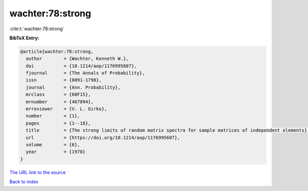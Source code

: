 wachter:78:strong
=================

:cite:t:`wachter:78:strong`

**BibTeX Entry:**

.. code-block:: bibtex

   @article{wachter:78:strong,
     author        = {Wachter, Kenneth W.},
     doi           = {10.1214/aop/1176995607},
     fjournal      = {The Annals of Probability},
     issn          = {0091-1798},
     journal       = {Ann. Probability},
     mrclass       = {60F15},
     mrnumber      = {467894},
     mrreviewer    = {V. L. Girko},
     number        = {1},
     pages         = {1--18},
     title         = {The strong limits of random matrix spectra for sample matrices of independent elements},
     url           = {https://doi.org/10.1214/aop/1176995607},
     volume        = {6},
     year          = {1978}
   }
`The URL link to the source <https://doi.org/10.1214/aop/1176995607>`_


`Back to index <../By-Cite-Keys.html>`_
